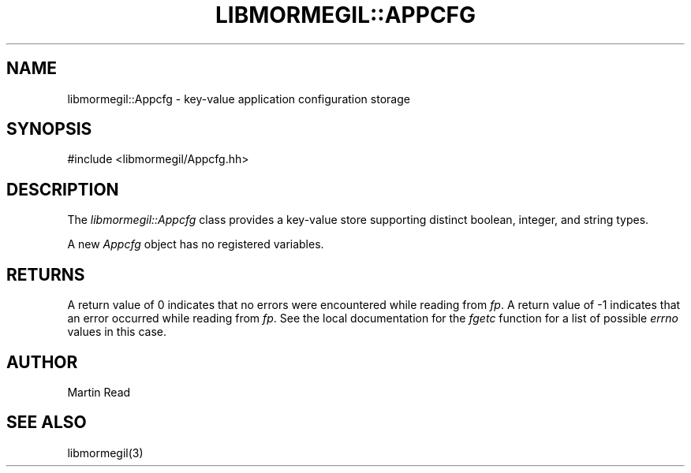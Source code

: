 .TH "LIBMORMEGIL::APPCFG" 3 "February 25, 2011" "libmormegil Version 1.0" "libmormegil User Manual"
.SH NAME
libmormegil::Appcfg \- key-value application configuration storage

.SH SYNOPSIS
#include <libmormegil/Appcfg.hh>

.SH DESCRIPTION
The \fIlibmormegil::Appcfg\fP class provides a key-value store supporting distinct
boolean, integer, and string types.

A new \fIAppcfg\fP object has no registered variables. 

.SH RETURNS
A return value of 0 indicates that no errors were encountered while reading
from \fIfp\fP. A return value of -1 indicates that an error occurred while
reading from \fIfp\fP. See the local documentation for the \fIfgetc\fP
function for a list of possible \fIerrno\fP values in this case.

.SH AUTHOR
Martin Read

.SH SEE ALSO
libmormegil(3)
